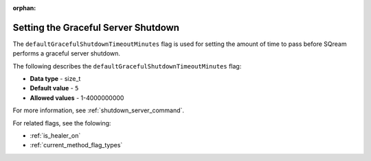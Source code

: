 :orphan:

.. _graceful_shutdown:

************************************
Setting the Graceful Server Shutdown
************************************

The ``defaultGracefulShutdownTimeoutMinutes`` flag is used for setting the amount of time to pass before SQream performs a graceful server shutdown.

The following describes the ``defaultGracefulShutdownTimeoutMinutes`` flag: 

* **Data type** - size_t
* **Default value** - ``5``
* **Allowed values** - 1-4000000000

For more information, see :ref:`shutdown_server_command`.

For related flags, see the folowing:

* :ref:`is_healer_on`

* :ref:`current_method_flag_types`